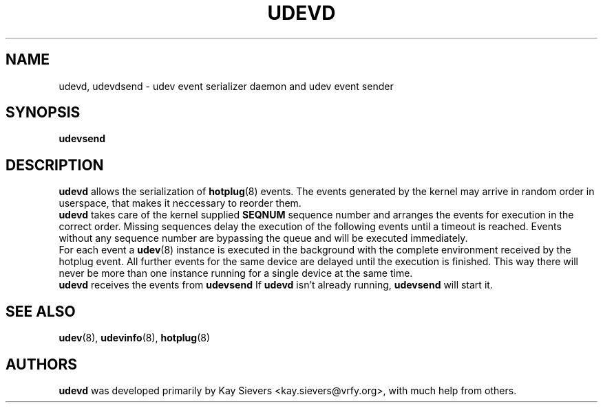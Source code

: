.TH UDEVD 8 "February 2004" "" "Linux Administrator's Manual"
.SH NAME
udevd, udevdsend \- udev event serializer daemon and udev event sender
.SH SYNOPSIS
.BI udevsend
.SH "DESCRIPTION"
.B udevd
allows the serialization of
.BR hotplug (8)
events. The events generated by the kernel may arrive in random order
in userspace, that makes it neccessary to reorder them.
.br
.B udevd
takes care of the kernel supplied
.B SEQNUM
sequence number and arranges the events for execution in the correct order.
Missing sequences delay the execution of the following events until a timeout
is reached. Events without any sequence number are bypassing the queue and
will be executed immediately.
.br
For each event a
.BR udev (8)
instance is executed in the background with the complete environment received
by the hotplug event. All further events for the same device are delayed until
the execution is finished. This way there will never be more than one instance
running for a single device at the same time.
.br
.B udevd
receives the events from
.B udevsend
If
.B udevd
isn't already running,
.B udevsend
will start it.
.SH "SEE ALSO"
.BR udev (8),
.BR udevinfo (8),
.BR hotplug (8)
.SH AUTHORS
.B udevd
was developed primarily by Kay Sievers <kay.sievers@vrfy.org>, with much help
from others.
